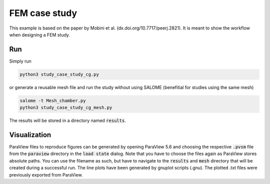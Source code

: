 FEM case study 
==============

This example is based on the paper by Mobini et al. (dx.doi.org/10.7717/peerj.2821).
It is meant to show the workflow when designing a FEM study.

Run
---

Simply run

.. code::

        python3 study_case_study_cg.py


or generate a reusable mesh file and run the study without using SALOME (benefitial for studies using the same mesh)

.. code::

        salome -t Mesh_chamber.py
        python3 study_case_study_cg_mesh.py

The results will be stored in a directory named :code:`results`.

Visualization
-------------

ParaView files to reproduce figures can be generated by opening ParaView 5.6 and choosing the respective :code:`.pvsm` file from the :code:`paraview` directory in the :code:`load state` dialog.
Note that you have to choose the files again as ParaView stores absolute paths.
You can use the filename as such, but have to navigate to the :code:`results` and :code:`mesh` directory that will be created during a successful run.
The line plots have been generated by gnuplot scripts (.gnu). The plotted .txt files were previously exported from ParaView.
